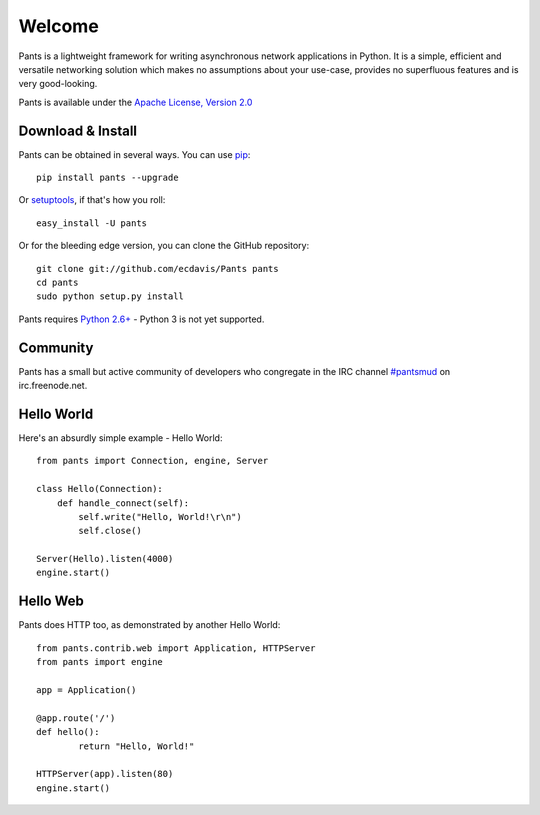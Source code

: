 Welcome
*******

Pants is a lightweight framework for writing asynchronous network applications in Python. It is a simple, efficient and versatile networking solution which makes no assumptions about your use-case, provides no superfluous features and is very good-looking.

Pants is available under the `Apache License, Version 2.0 <http://www.apache.org/licenses/LICENSE-2.0.html>`_

Download & Install
==================

Pants can be obtained in several ways. You can use `pip <http://http://pypi.python.org/pypi/pip>`_::

    pip install pants --upgrade

Or `setuptools <http://pypi.python.org/pypi/setuptools>`_, if that's how you roll::

    easy_install -U pants

Or for the bleeding edge version, you can clone the GitHub repository::

    git clone git://github.com/ecdavis/Pants pants
    cd pants
    sudo python setup.py install

Pants requires `Python 2.6+ <http://python.org/>`_ - Python 3 is not yet supported.

Community
=========

Pants has a small but active community of developers who congregate in the IRC channel `#pantsmud <http://webchat.freenode.net/?channels=pantsmud>`_ on irc.freenode.net.

Hello World
===========

Here's an absurdly simple example - Hello World::

    from pants import Connection, engine, Server
    
    class Hello(Connection):
        def handle_connect(self):
            self.write("Hello, World!\r\n")
            self.close()
    
    Server(Hello).listen(4000)
    engine.start()

Hello Web
=========

Pants does HTTP too, as demonstrated by another Hello World::
	
	from pants.contrib.web import Application, HTTPServer
	from pants import engine
	
	app = Application()
	
	@app.route('/')
	def hello():
		return "Hello, World!"
	
	HTTPServer(app).listen(80)
	engine.start()
